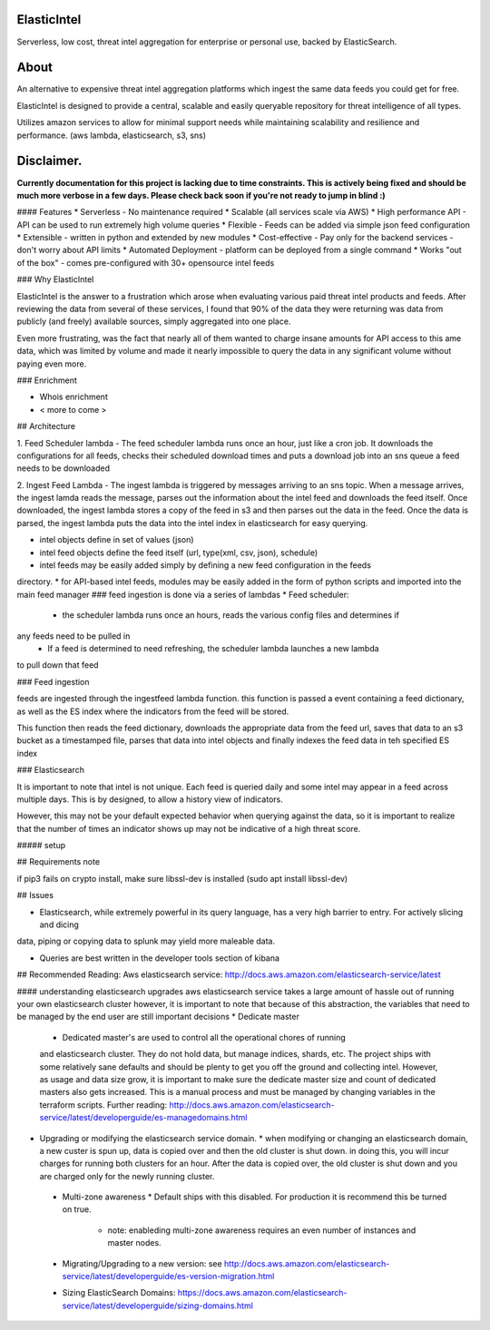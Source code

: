 ElasticIntel
~~~~~~~~~~~

Serverless, low cost, threat intel aggregation for enterprise or personal use, backed by ElasticSearch.  


About
~~~~~

An alternative to expensive threat intel aggregation platforms which ingest the same data feeds you could get for free.

ElasticIntel is designed to provide a central, scalable and easily queryable repository for
threat intelligence of all types.

Utilizes amazon services to allow for minimal support needs while maintaining scalability and 
resilience and performance.  (aws lambda, elasticsearch, s3, sns)

Disclaimer.
~~~~~~~~~~~

**Currently documentation for this project is lacking due to time constraints.  This is actively
being fixed and should be much more verbose in a few days.  Please check back
soon if you're not ready to jump in blind :)**


#### Features
* Serverless - No maintenance required
* Scalable (all services scale via AWS)
* High performance API - API can be used to run extremely high volume queries
* Flexible - Feeds can be added via simple json feed configuration
* Extensible - written in python and extended by new modules
* Cost-effective - Pay only for the backend services - don't worry about API limits
* Automated Deployment - platform can be deployed from a single command
* Works "out of the box" - comes pre-configured with 30+ opensource intel feeds


### Why ElasticIntel

ElasticIntel is the answer to a frustration which arose when evaluating various paid threat intel products and feeds.
After reviewing the data from several of these services, I found that 90% of the data they were returning was data
from publicly (and freely) available sources, simply aggregated into one place.

Even more frustrating, was the fact that nearly all of them wanted to charge insane amounts for API access to this ame data,
which was limited by volume and made it nearly impossible to query the data in any significant volume without
paying even more.

### Enrichment

* Whois enrichment
* < more to come >


## Architecture

1. Feed Scheduler lambda - The feed scheduler lambda runs once an hour, just like a cron job.  It downloads
the configurations for all feeds, checks their scheduled download times and puts a download job
into an sns queue a feed needs to be downloaded

2. Ingest Feed Lambda - The ingest lambda is triggered by messages arriving to an sns topic.  When a message arrives,
the ingest lamda reads the message, parses out the information about the intel feed and downloads the feed itself.  Once
downloaded, the ingest lambda stores a copy of the feed in s3 and then parses out the data in the feed.  Once
the data is parsed, the ingest lambda puts the data into the intel index in elasticsearch for easy querying.

* intel objects define in set of values (json)
* intel feed objects define the feed itself (url, type(xml, csv, json), schedule)
* intel feeds may be easily added simply by defining a new feed configuration in the feeds
directory.
* for API-based intel feeds, modules may be easily added in the form of python scripts and
imported into the main feed manager
###  feed ingestion is done via a series of lambdas
* Feed scheduler:
  * the scheduler lambda runs once an hours, reads the various config files and determines if 
any feeds need to be pulled in
  * If a feed is determined to need refreshing, the scheduler lambda launches a new lambda
to pull down that feed

### Feed ingestion

feeds are ingested through the ingestfeed lambda function.
this function is passed a event containing a feed dictionary, as well as the ES index where the indicators
from the feed will be stored.

This function then reads the feed dictionary, downloads the appropriate data from the feed url, saves that data to
an s3 bucket as a timestamped file, parses that
data into intel objects and finally indexes the feed data in teh specified ES index


### Elasticsearch

It is important to note that intel is not unique.  Each feed is queried daily and some intel
may appear in a feed across multiple days.  This is by designed, to allow a history view of indicators.

However, this may not be your default expected behavior when querying against the data, so it is
important to realize that the number of times an indicator shows up may not be indicative 
of a high threat score.

##### setup




## Requirements note

if pip3 fails on crypto install, make sure libssl-dev is installed (sudo apt install libssl-dev)


## Issues

* Elasticsearch, while extremely powerful in its query language, has a very high barrier to entry.  For actively slicing and dicing 
data, piping or copying data to splunk may yield more maleable data.

* Queries are best written in the developer tools section of kibana

## Recommended Reading:
Aws elasticsearch service: http://docs.aws.amazon.com/elasticsearch-service/latest
    
#### understanding elasticsearch upgrades
aws elasticsearch service takes a large amount of hassle out of running your own elasticsearch cluster
however, it is important to note that because of this abstraction, the variables that
need to be managed by the end user are still important decisions
* Dedicate master 
  * Dedicated master's are used to control all the operational chores of running
  and elasticsearch cluster.  They do not hold data, but manage indices, shards, etc.  The project ships with  
  some relatively sane defaults and should be plenty to get you off the ground
  and collecting intel.  However, as usage and data size grow, it is important to make sure the dedicate master size and count of 
  dedicated masters also gets increased.  This is a manual process and must be managed by changing variables in
  the terraform scripts.  Further reading: http://docs.aws.amazon.com/elasticsearch-service/latest/developerguide/es-managedomains.html
  
* Upgrading or modifying the elasticsearch service domain.
  * when modifying or changing an elasticsearch domain, a new custer is spun up, data is copied over and 
  then the old cluster is shut down.  in doing this, you will incur charges for running both clusters
  for an hour.  After the data is copied over, the old cluster is shut down
  and you are charged only for the newly running cluster.  
  
 * Multi-zone awareness
   * Default ships with this disabled.  For production it is recommend this be turned on true.
     * note:  enableding multi-zone awareness requires an even number of instances and master nodes.


 * Migrating/Upgrading  to a new version: see http://docs.aws.amazon.com/elasticsearch-service/latest/developerguide/es-version-migration.html

 * Sizing ElasticSearch Domains:  https://docs.aws.amazon.com/elasticsearch-service/latest/developerguide/sizing-domains.html


